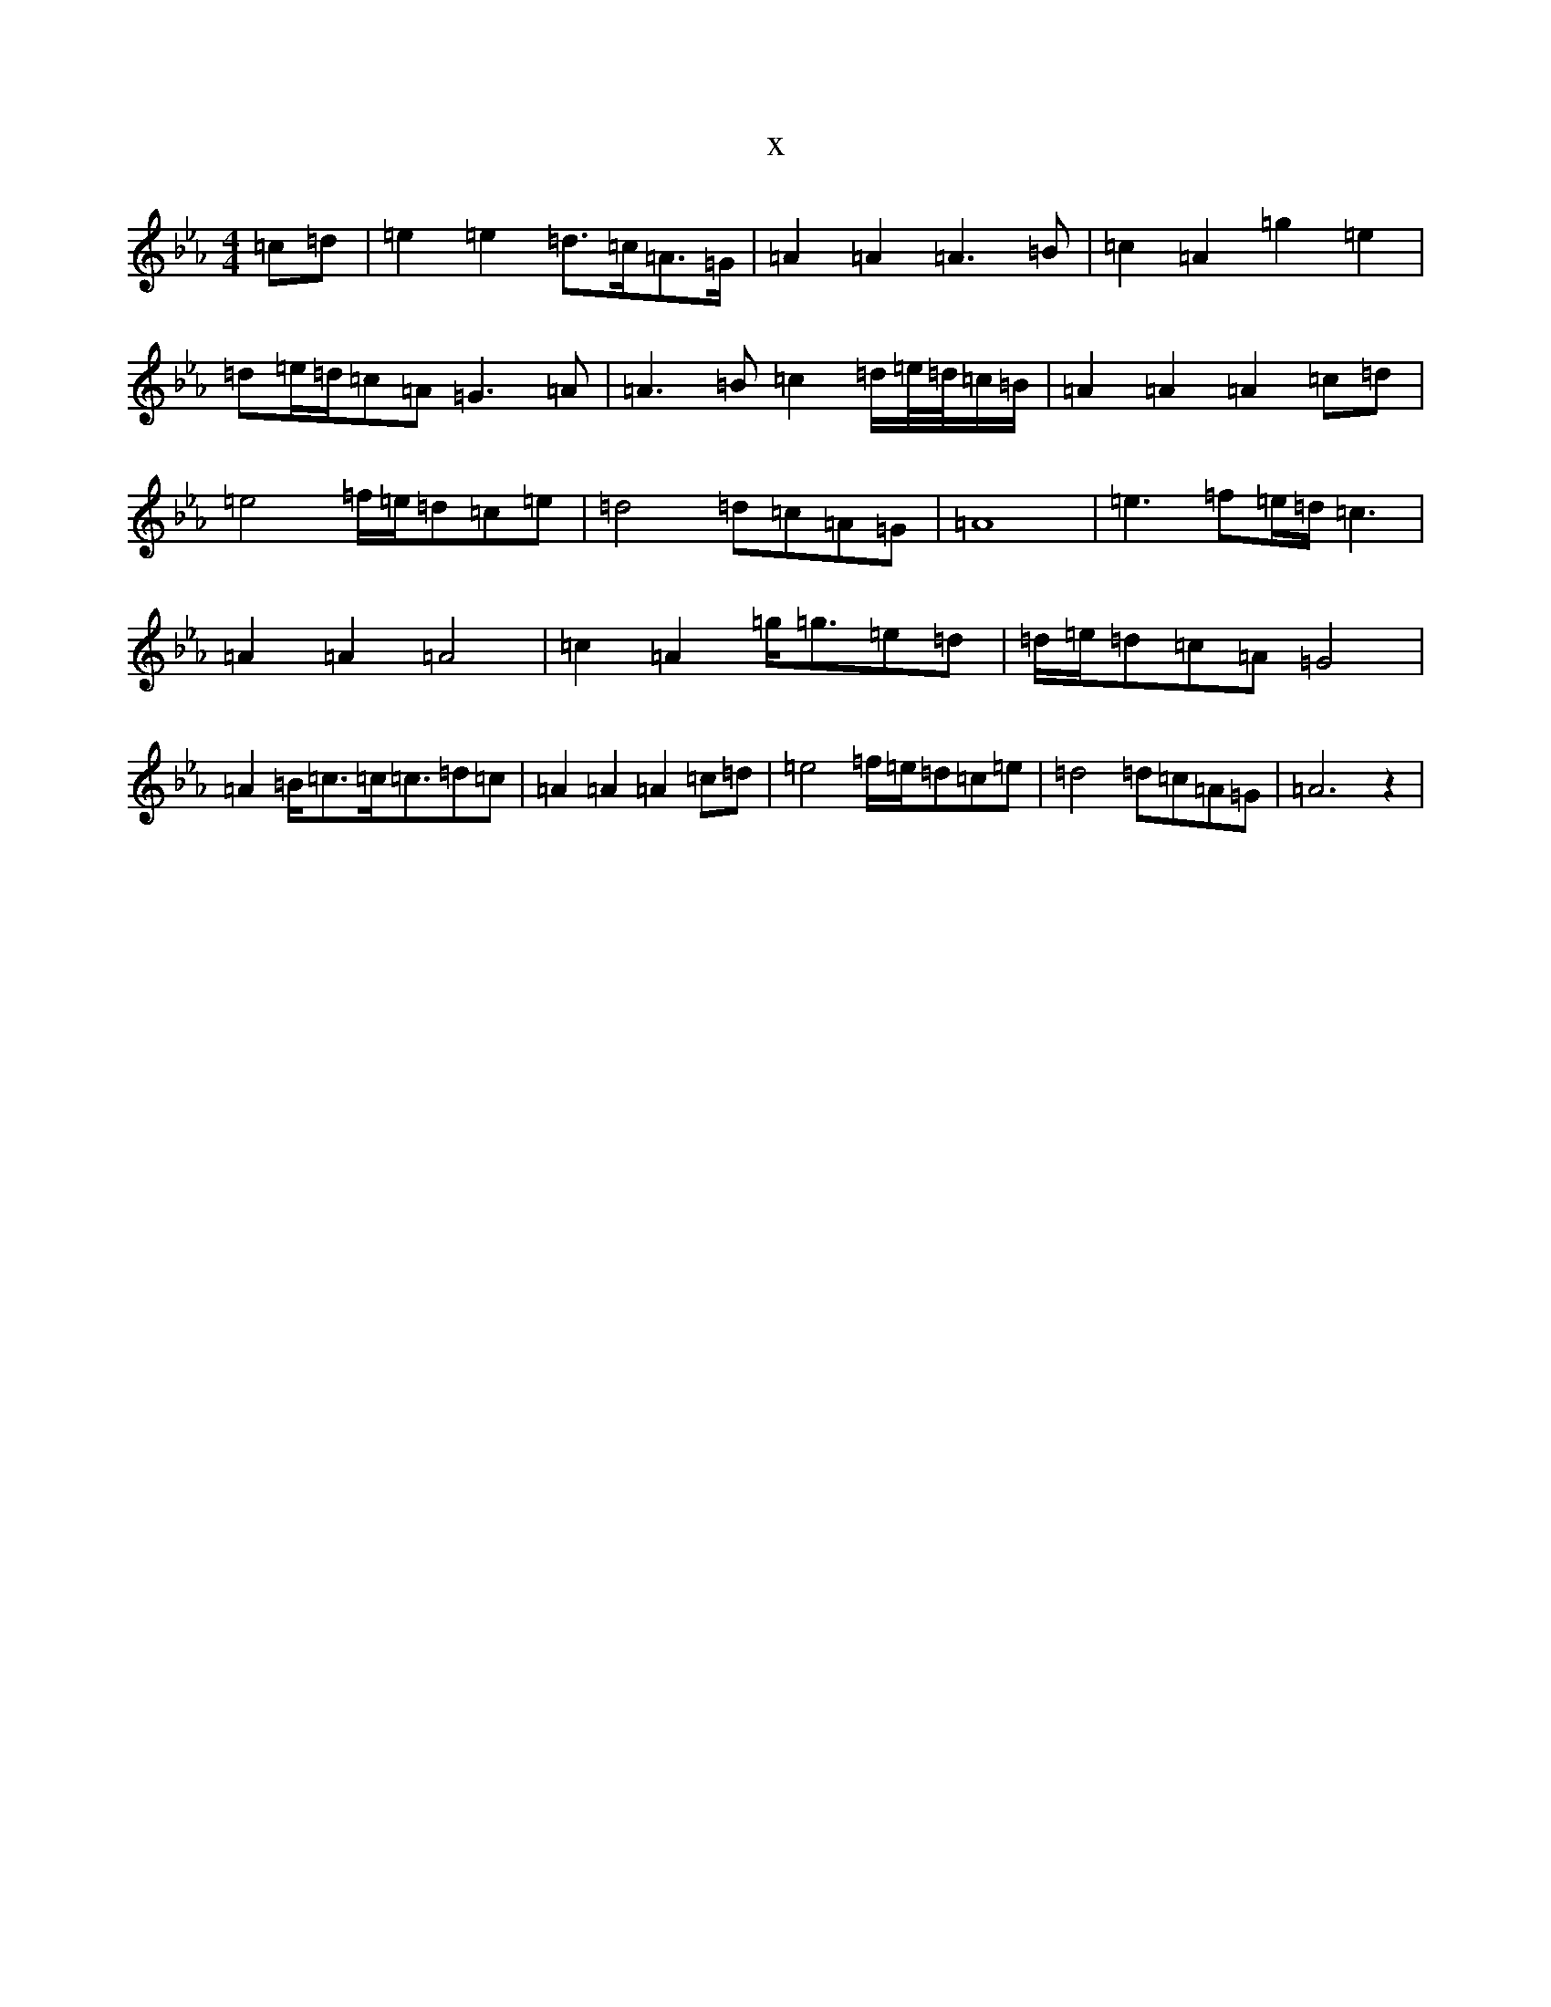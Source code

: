 X:19410
T:x
L:1/8
M:4/4
K: C minor
=c=d|=e2=e2=d3/2=c/2=A3/2=G/2|=A2=A2=A3=B|=c2=A2=g2=e2|=d=e/2=d/2=c=A=G3=A|=A3=B=c2=d/2=e/4=d/4=c/2=B/2|=A2=A2=A2=c=d|=e4=f/2=e/2=d=c=e|=d4=d=c=A=G|=A8|=e3=f=e/2=d/2=c3|=A2=A2=A4|=c2=A2=g/2=g3/2=e=d|=d/2=e/2=d=c=A=G4|=A2=B/2=c3/2=c/2=c3/2=d=c|=A2=A2=A2=c=d|=e4=f/2=e/2=d=c=e|=d4=d=c=A=G|=A6z2|
